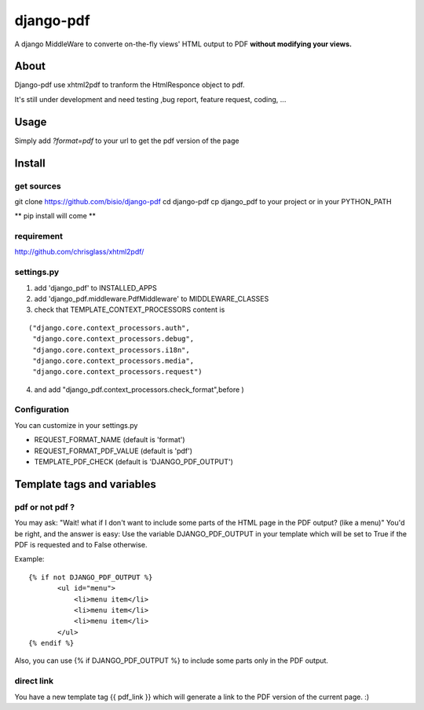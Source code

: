 ==========
django-pdf
==========

A django MiddleWare to converte on-the-fly views' HTML output to PDF
**without modifying your views.**

-----
About
-----

Django-pdf use xhtml2pdf to tranform the HtmlResponce object to pdf.

It's still under development and need testing ,bug report, feature request, coding, ...

-----
Usage
-----

Simply add `?format=pdf` to your url to get the pdf version of the page

------------
Install
------------

get sources
-----------

git clone https://github.com/bisio/django-pdf
cd django-pdf
cp django_pdf to your project or in your PYTHON_PATH

** pip install will come **

requirement
------------

http://github.com/chrisglass/xhtml2pdf/

settings.py
-----------

1. add 'django_pdf' to INSTALLED_APPS

2. add 'django_pdf.middleware.PdfMiddleware' to MIDDLEWARE_CLASSES

3. check that TEMPLATE_CONTEXT_PROCESSORS content is

::

 ("django.core.context_processors.auth",
  "django.core.context_processors.debug",
  "django.core.context_processors.i18n",
  "django.core.context_processors.media",
  "django.core.context_processors.request")

4. and add  "django_pdf.context_processors.check_format",before )

Configuration
-------------

You can customize in your settings.py

* REQUEST_FORMAT_NAME (default is 'format')
* REQUEST_FORMAT_PDF_VALUE (default is 'pdf')    
* TEMPLATE_PDF_CHECK (default is 'DJANGO_PDF_OUTPUT')


---------------------------
Template tags and variables
---------------------------

pdf or not pdf ?
----------------

You may ask: "Wait! what if I don't want to include some parts of the HTML page in the PDF output? (like a menu)"
You'd be right, and the answer is easy:
Use the variable DJANGO_PDF_OUTPUT in your template which will be set to True if
the PDF is requested and to False otherwise.

Example:

::

 {% if not DJANGO_PDF_OUTPUT %}
        <ul id="menu">
            <li>menu item</li>
            <li>menu item</li>
            <li>menu item</li>
        </ul>
 {% endif %}

Also, you can use {% if DJANGO_PDF_OUTPUT %} to include some parts only in the PDF output.


direct link
-----------

You have a new template tag {{ pdf_link }} which will generate a link to the PDF version of the current page. :)

